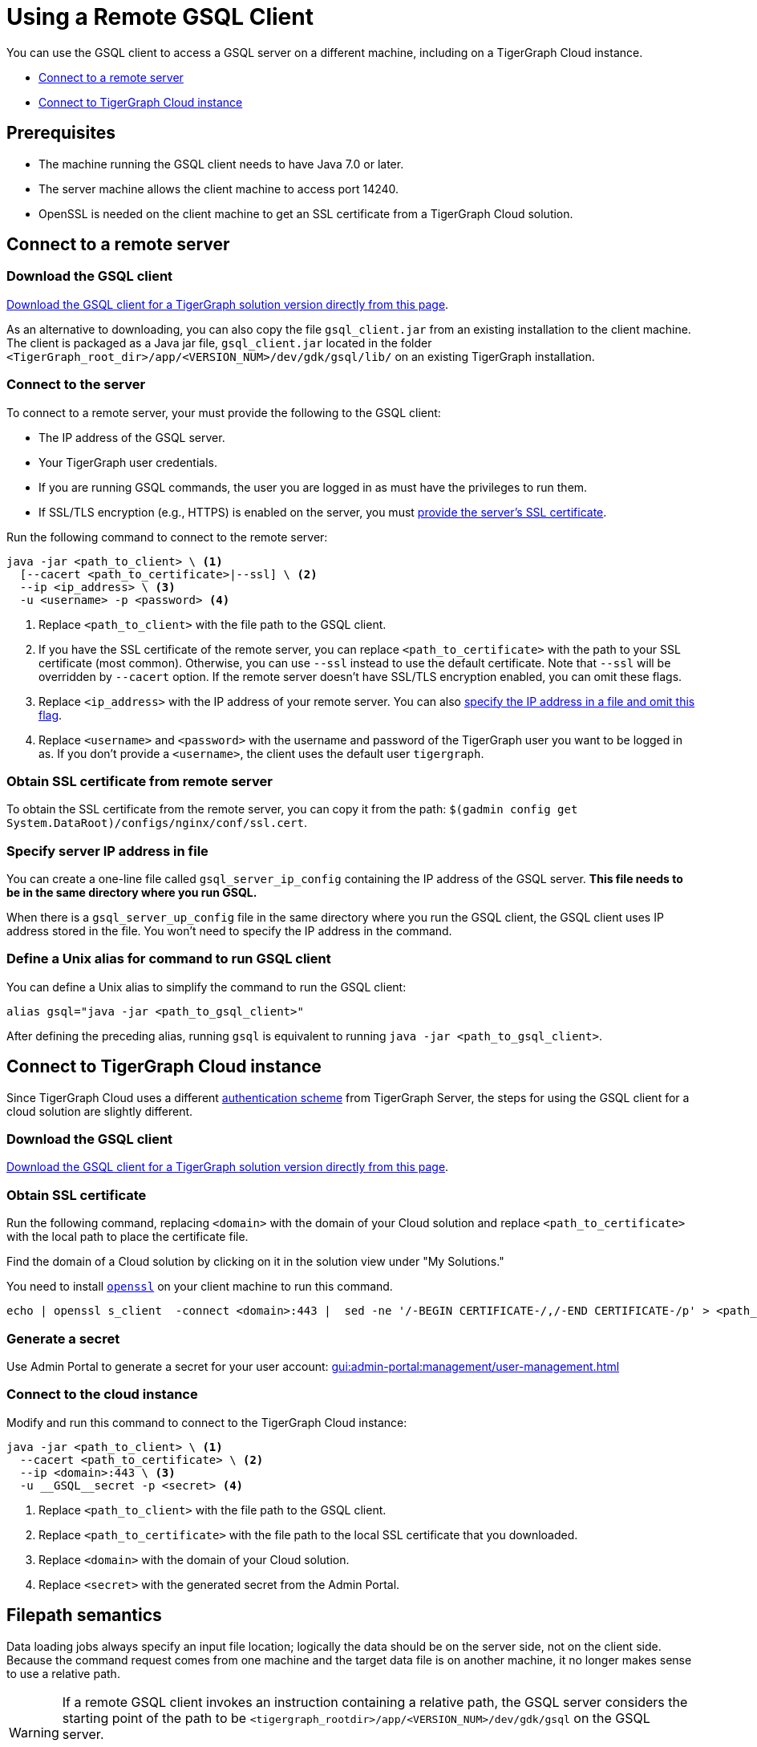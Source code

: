 = Using a Remote GSQL Client
:description: Instructions on how to use a remote GSQL to connect to a TigerGraph instance.

You can use the GSQL client to access a GSQL server on a different machine, including on a TigerGraph Cloud instance.

* xref:#_connect_to_a_remote_server[]

* xref:#_connect_to_tigergraph_cloud_instance[]

== Prerequisites
* The machine running the GSQL client needs to have Java 7.0 or later.
* The server machine allows the client machine to access port 14240.
* OpenSSL is needed on the client machine to get an SSL certificate from a TigerGraph Cloud solution.

== Connect to a remote server

=== Download the GSQL client

link:https://dl.tigergraph.com/download.html[Download the GSQL client for a TigerGraph solution version directly from this page].

As an alternative to downloading, you can also copy the file `gsql_client.jar` from an existing installation to the client machine.
The client is packaged as a Java jar file, `gsql_client.jar` located in the folder `<TigerGraph_root_dir>/app/<VERSION_NUM>/dev/gdk/gsql/lib/` on an existing TigerGraph installation.

=== Connect to the server


To connect to a remote server, your must provide the following to the GSQL client:

* The IP address of the GSQL server.
* Your TigerGraph user credentials.
* If you are running GSQL commands, the user you are logged in as must have the privileges to run them.
* If SSL/TLS encryption (e.g., HTTPS) is enabled on the server, you must <<_obtaining_ssl_certificate_from_remote_server,provide the server's SSL certificate>>.

Run the following command to connect to the remote server:
[.wrap,console]
----
java -jar <path_to_client> \ <1>
  [--cacert <path_to_certificate>|--ssl] \ <2>
  --ip <ip_address> \ <3>
  -u <username> -p <password> <4>
----
<1> Replace `<path_to_client>` with the file path to the GSQL client.
<2> If you have the SSL certificate of the remote server, you can replace `<path_to_certificate>` with the path to your SSL certificate (most common).
Otherwise, you can use `--ssl` instead to use the default certificate. Note that `--ssl` will be overridden by `--cacert` option.
If the remote server doesn't have SSL/TLS encryption enabled, you can omit these flags.
<3> Replace `<ip_address>` with the IP address of your remote server.
You can also <<_specify_server_ip_address_in_file, specify the IP address in a file and omit this flag>>.
<4> Replace `<username>` and `<password>` with the username and password of the TigerGraph user you want to be logged in as.
If you don't provide a `<username>`, the client uses the default user `tigergraph`.


[#_obtaining_ssl_certificate_from_remote_server]
=== Obtain SSL certificate from remote server
To obtain the SSL certificate from the remote server, you can copy it from the path: `$(gadmin config get System.DataRoot)/configs/nginx/conf/ssl.cert`.



[#_specify_server_ip_address_in_file]
=== Specify server IP address in file
You can create a one-line file called `gsql_server_ip_config` containing the IP address of the GSQL server.
*This file needs to be in the same directory where you run GSQL.*

When there is a `gsql_server_up_config` file in the same directory where you run the GSQL client, the GSQL client uses IP address stored in the file.
You won't need to specify the IP address in the command.

=== Define a Unix alias for command to run GSQL client
You can define a Unix alias to simplify the command to run the GSQL client:

[,console]
----
alias gsql="java -jar <path_to_gsql_client>"
----

After defining the preceding alias, running `gsql` is equivalent to running `java -jar <path_to_gsql_client>`.

== Connect to TigerGraph Cloud instance

Since TigerGraph Cloud uses a different xref:master@cloud:security:manage-org-users.adoc[authentication scheme] from TigerGraph Server, the steps for using the GSQL client for a cloud solution are slightly different.


=== Download the GSQL client

link:https://dl.tigergraph.com/download.html[Download the GSQL client for a TigerGraph solution version directly from this page].

=== Obtain SSL certificate
Run the following command, replacing `<domain>` with the domain of your Cloud solution and replace `<path_to_certificate>` with the local path to place the certificate file.

Find the domain of a Cloud solution by clicking on it in the solution view under "My Solutions."

You need to install link:https://www.openssl.org/[`openssl`] on your client machine to run this command.

[.wrap,console]
----
echo | openssl s_client  -connect <domain>:443 |  sed -ne '/-BEGIN CERTIFICATE-/,/-END CERTIFICATE-/p' > <path_to_certificate>
----

=== Generate a secret

Use Admin Portal to generate a secret for your user account: xref:gui:admin-portal:management/user-management.adoc[]

=== Connect to the cloud instance

Modify and run this command to connect to the TigerGraph Cloud instance:
[.wrap,console]
----
java -jar <path_to_client> \ <1>
  --cacert <path_to_certificate> \ <2>
  --ip <domain>:443 \ <3>
  -u __GSQL__secret -p <secret> <4>
----
<1> Replace `<path_to_client>` with the file path to the GSQL client.
<2> Replace `<path_to_certificate>` with the file path to the local SSL certificate that you downloaded.
<3> Replace `<domain>` with the domain of your Cloud solution.
<4> Replace `<secret>` with the generated secret from the Admin Portal.


== Filepath semantics

Data loading jobs always specify an input file location; logically the data should be on the server side, not on the client side.
Because the command request comes from one machine and the target data file is on another machine, it no longer makes sense to use a relative path.

[WARNING]
====
If a remote GSQL client invokes an instruction containing a relative path, the GSQL server considers the starting point of the path to be `<tigergraph_rootdir>/app/<VERSION_NUM>/dev/gdk/gsql` on the GSQL server.

It is strongly recommended that GSQL commands use absolute paths only when run remotely.
====

For example, if the data file `cf_data.csv` is in the folder `/home/tigergraph/example/cf/`, then the command to run the loading job might look like the following:

[,console]
----
java -jar gsql_client.jar 'RUN JOB load_cf USING FILENAME="/home/tigergraph/example/cf/cf_data.csv", SEPARATOR=",", EOL="\n"
----

== Example: Modifying a Bash script for a remote GSQL client

The GSQL Tutorials employ both GSQL and bash scripts to run the examples.  Typically, each example case contains 3 GSQL command files (for schema creation, data loading, and querying) and one bash script to run all the parts together and to display status information.  Below is a simplified version of the Collaborative Filtering (cf) bash script:

.Bash script for Collaborative Filtering (cf) example
[source,console]
----
#!/bin/bash
test='cf'
###
gsql 'DROP ALL'
gsql ../${test}/${test}_model.gsql
gsql 'CREATE GRAPH gsql_demo(*)'

# Loading
gsql -g gsql_demo ../${test}/${test}_load.gsql
## loading script contains this line:
## RUN JOB load_cf USING FILENAME="../cf/data/cf_data.csv", SEPARATOR=",", EOL="\n"

# Querying
gsql -g gsql_demo ../${test}/${test}_query.gsql
gsql -g gsql_demo INSTALL QUERY ALL
gsql -g gsql_demo 'RUN QUERY topCoLiked("id1", 10)'
----

The bash script will not run from a remote GSQL client unless a few changes are made:

* We need to invoke `java -jar gsql_client.jar` instead of `gsql`, and need to specify the server ip address.
* If we use the `gsql_server_ip_config` file, this file must be in the same folder as the command file.

The GSQL Tutorial has several folders, one for each example, which suggests making several config files.

Below is an approach that minimizes the changes required and maximizes standardization.

. Do initial client setup. This is done only once.

.. Store `gsql_client.jar` in a standard location.
For example, `/home/tigergraph/gsql_client/ gsql_client.jar` )
.. Create a file called `gsql_server_ip_config` containing the GSQL server's IP address, and store it a standard location, say `~/gsql_client/gsql_server_ip_config`.

+
.Sample config file:/home/tigergraph/gsql_client/gsql_server_ip_config
[,text]
----
123.45.67.255
----

+
.. In the .bashrc file in your home directory, add an alias for gsql which points to the standard location:
+
[,console]
----
alias gsql='java -jar ~/gsql_client/gsql_client.jar'
----

. Add a standard header to each bash script.
+
.Standard which makes 'gsql' work on remote clients
[,console]
----
alias gsql='java -jar gsql_client.jar'
shopt -s expand_aliases
ln -s ~/gsql_client/gsql_client.jar gsql_client.jar
ln -s ~/gsql_client/gsql_server_ip_config gsql_server_ip_config
----

+
This header does the following:

.. Repeat the alias definition for the gsql command.  The definition in `.bashrc` may not be visible here.
.. By default, bash scripts ignore aliases.  Instruct the script to use aliases.
.. Define soft links from the current folder to the locations of the client jar and config file.

. Change any relative paths to absolute paths. This is the only step that must be customized for each script.

+
Here is the resulting script.  Four standard lines were added to the beginning, and one line was edited in the `cf_load.gsql` file.

.RUN_cf_remote.sh: Modified bash script for Collaborative Filtering (cf) example
[,gsql]
----
#!/bin/bash
alias gsql='java -jar gsql_client.jar'
shopt -s expand_aliases
ln -s ~/gsql_client/gsql_client.jar gsql_client.jar
ln -s ~/gsql_client/gsql_server_ip_config gsql_server_ip_config
test='cf'
###
gsql 'DROP ALL'
gsql ../${test}/${test}_model.gsql
gsql 'CREATE GRAPH gsql_demo(*)'

# Loading
gsql -g gsql_demo ../${test}/${test}_load.gsql
## loading script contains this line:
## RUN JOB load_cf USING FILENAME="/home/tigergraph/tigergraph/document/examples/tutorial_real_life/cf/data/cf_load.csv", SEPARATOR=",", EOL="\n"

# Querying
gsql -g gsql_demo ../${test}/${test}_query.gsql
gsql -g gsql_demo INSTALL QUERY ALL
gsql -g gsql_demo 'RUN QUERY topCoLiked("id1", 10)'
----
